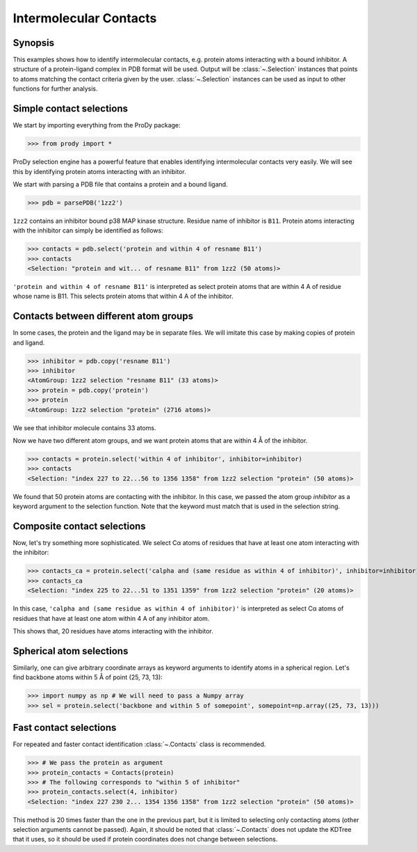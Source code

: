 .. _contacts:

*******************************************************************************
Intermolecular Contacts
*******************************************************************************

Synopsis
===============================================================================

This examples shows how to identify intermolecular contacts, e.g. protein
atoms interacting with a bound inhibitor.  A structure of a protein-ligand 
complex in PDB format will be used.  Output will be :class:`~.Selection` 
instances that points to atoms matching the contact criteria given by the user. 
:class:`~.Selection` instances can be used as input to other
functions for further analysis.

Simple contact selections
===============================================================================

We start by importing everything from the ProDy package:

>>> from prody import *

ProDy selection engine has a powerful feature that enables identifying 
intermolecular contacts very easily. We will see this by identifying protein 
atoms interacting with an inhibitor.

We start with parsing a PDB file that contains a protein and a bound ligand.

>>> pdb = parsePDB('1zz2')

``1zz2`` contains an inhibitor bound p38 MAP kinase structure. Residue name of 
inhibitor is ``B11``. Protein atoms interacting with the inhibitor can simply 
be identified as follows:

>>> contacts = pdb.select('protein and within 4 of resname B11')
>>> contacts
<Selection: "protein and wit... of resname B11" from 1zz2 (50 atoms)>

``'protein and within 4 of resname B11'`` is interpreted as select protein
atoms that are within 4 A of residue whose name is B11. This selects
protein atoms that within 4 A of the inhibitor. 

Contacts between different atom groups
===============================================================================

In some cases, the protein and the ligand may be in separate files. 
We will imitate this case by making copies of protein and ligand.

>>> inhibitor = pdb.copy('resname B11')
>>> inhibitor
<AtomGroup: 1zz2 selection "resname B11" (33 atoms)>
>>> protein = pdb.copy('protein')
>>> protein
<AtomGroup: 1zz2 selection "protein" (2716 atoms)>

We see that inhibitor molecule contains 33 atoms.

Now we have two different atom groups, and we want protein atoms that are 
within 4 Å of the inhibitor.

>>> contacts = protein.select('within 4 of inhibitor', inhibitor=inhibitor)
>>> contacts
<Selection: "index 227 to 22...56 to 1356 1358" from 1zz2 selection "protein" (50 atoms)>

We found that 50 protein atoms are contacting with the inhibitor.
In this case, we passed the atom group *inhibitor* as a keyword argument 
to the selection function. Note that the keyword must match that is used 
in the selection string. 


Composite contact selections
===============================================================================

Now, let's try something more sophisticated. We select Cα atoms of
residues that have at least one atom interacting with the inhibitor:

>>> contacts_ca = protein.select('calpha and (same residue as within 4 of inhibitor)', inhibitor=inhibitor)
>>> contacts_ca
<Selection: "index 225 to 22...51 to 1351 1359" from 1zz2 selection "protein" (20 atoms)>

In this case, ``'calpha and (same residue as within 4 of inhibitor)'`` is 
interpreted as select Cα atoms of residues that have at least
one atom within 4 A of any inhibitor atom.

This shows that, 20 residues have atoms interacting with the inhibitor.

Spherical atom selections
===============================================================================

Similarly, one can give arbitrary coordinate arrays as keyword arguments to 
identify atoms in a spherical region. Let's find backbone atoms within 5 
Å of point (25, 73, 13):

>>> import numpy as np # We will need to pass a Numpy array
>>> sel = protein.select('backbone and within 5 of somepoint', somepoint=np.array((25, 73, 13)))


Fast contact selections
===============================================================================

For repeated and faster contact identification :class:`~.Contacts` class is
recommended.

>>> # We pass the protein as argument
>>> protein_contacts = Contacts(protein)
>>> # The following corresponds to "within 5 of inhibitor"
>>> protein_contacts.select(4, inhibitor)
<Selection: "index 227 230 2... 1354 1356 1358" from 1zz2 selection "protein" (50 atoms)>

This method is 20 times faster than the one in the previous part, but it is
limited to selecting only contacting atoms (other selection arguments cannot be 
passed). Again, it should be noted that :class:`~.Contacts` does not update the 
KDTree that it uses, so it should be used if protein coordinates does not change 
between selections. 
